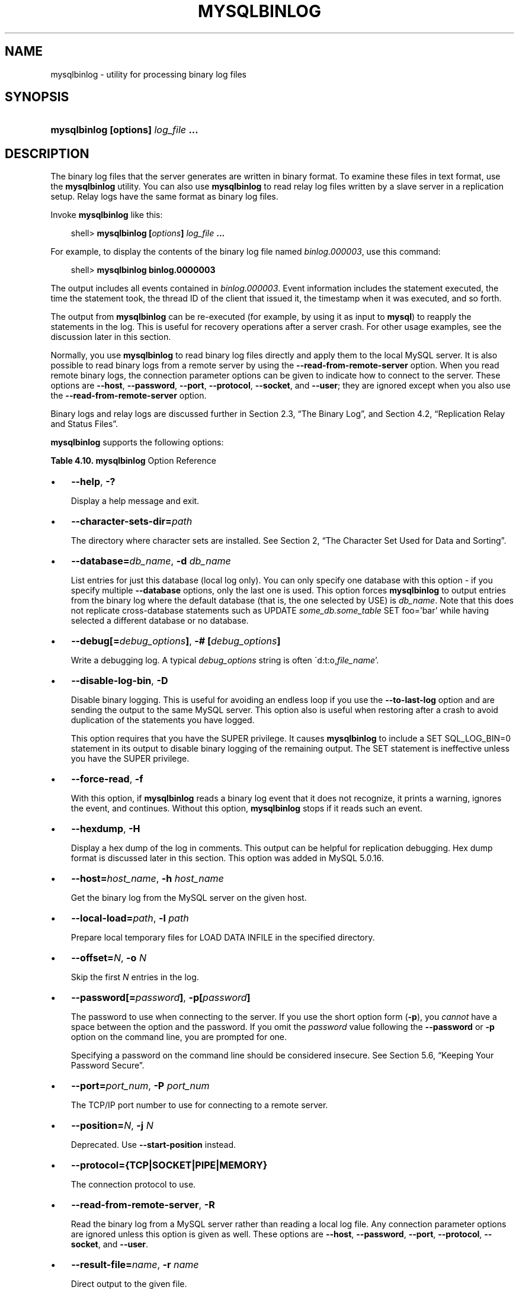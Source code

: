 .\"     Title: \fBmysqlbinlog\fR
.\"    Author: 
.\" Generator: DocBook XSL Stylesheets v1.70.1 <http://docbook.sf.net/>
.\"      Date: 01/11/2008
.\"    Manual: MySQL Database System
.\"    Source: MySQL 5.0
.\"
.TH "\fBMYSQLBINLOG\fR" "1" "01/11/2008" "MySQL 5.0" "MySQL Database System"
.\" disable hyphenation
.nh
.\" disable justification (adjust text to left margin only)
.ad l
.SH "NAME"
mysqlbinlog \- utility for processing binary log files
.SH "SYNOPSIS"
.HP 35
\fBmysqlbinlog [\fR\fBoptions\fR\fB] \fR\fB\fIlog_file\fR\fR\fB ...\fR
.SH "DESCRIPTION"
.PP
The binary log files that the server generates are written in binary format. To examine these files in text format, use the
\fBmysqlbinlog\fR
utility. You can also use
\fBmysqlbinlog\fR
to read relay log files written by a slave server in a replication setup. Relay logs have the same format as binary log files.
.PP
Invoke
\fBmysqlbinlog\fR
like this:
.sp
.RS 3n
.nf
shell> \fBmysqlbinlog [\fR\fB\fIoptions\fR\fR\fB] \fR\fB\fIlog_file\fR\fR\fB ...\fR
.fi
.RE
.PP
For example, to display the contents of the binary log file named
\fIbinlog.000003\fR, use this command:
.sp
.RS 3n
.nf
shell> \fBmysqlbinlog binlog.0000003\fR
.fi
.RE
.PP
The output includes all events contained in
\fIbinlog.000003\fR. Event information includes the statement executed, the time the statement took, the thread ID of the client that issued it, the timestamp when it was executed, and so forth.
.PP
The output from
\fBmysqlbinlog\fR
can be re\-executed (for example, by using it as input to
\fBmysql\fR) to reapply the statements in the log. This is useful for recovery operations after a server crash. For other usage examples, see the discussion later in this section.
.PP
Normally, you use
\fBmysqlbinlog\fR
to read binary log files directly and apply them to the local MySQL server. It is also possible to read binary logs from a remote server by using the
\fB\-\-read\-from\-remote\-server\fR
option. When you read remote binary logs, the connection parameter options can be given to indicate how to connect to the server. These options are
\fB\-\-host\fR,
\fB\-\-password\fR,
\fB\-\-port\fR,
\fB\-\-protocol\fR,
\fB\-\-socket\fR, and
\fB\-\-user\fR; they are ignored except when you also use the
\fB\-\-read\-from\-remote\-server\fR
option.
.PP
Binary logs and relay logs are discussed further in
Section\ 2.3, \(lqThe Binary Log\(rq, and
Section\ 4.2, \(lqReplication Relay and Status Files\(rq.
.PP
\fBmysqlbinlog\fR
supports the following options:
.PP
.B Table\ 4.10.\ \fBmysqlbinlog\fR Option Reference
.sp -1n
.TS
allbox tab(:);
lB lB lB lB.
T{
\fBFormat\fR
T}:T{
\fBConfig File\fR
T}:T{
\fBDescription\fR
T}:T{
\fBIntroduced\fR
T}
.T&
l l l l
l l l l
l l ^ l
l l l l
l l ^ l
l l l l
l l ^ l
l l l l
l l ^ l
l l l l
l l ^ l
l l l l
l l l l
l l ^ l
l l l l
l l ^ l
l l l l
l l l l
l l ^ l
l l l l
l l ^ l
l l l l
l l ^ l
l l l l
l l ^ l
l l l l
l l ^ l
l l l l
l l l l
l l l l
l l l l
l l l l
l l ^ l
l l l l
l l l l
l l ^ l
l l l l
l l ^ l
l l ^ l
l l l l
l l ^ l
l l l l
l l ^ l.
T{
\-\-character\-sets\-dir=path
T}:T{
character\-sets\-dir
T}:T{
The directory where character sets are installed
T}:T{
\ 
T}
T{
\-\-help
T}:T{
\ 
T}:T{
Display help message and exit
T}:T{
\ 
T}
T{
\-?
T}:T{
\ 
T}::T{
\ 
T}
T{
\-\-hexdump
T}:T{
hexdump
T}:T{
Display a hex dump of the log in comments
T}:T{
5.0.16
T}
T{
\-H
T}:T{
\ 
T}::T{
\ 
T}
T{
\-\-host=host_name
T}:T{
host
T}:T{
Connect to the MySQL server on the given host
T}:T{
\ 
T}
T{
\-h host_name
T}:T{
\ 
T}::T{
\ 
T}
T{
\-\-local\-load=path
T}:T{
local\-load
T}:T{
Prepare local temporary files for LOAD DATA INFILE in the  specified directory
T}:T{
\ 
T}
T{
\-l path
T}:T{
\ 
T}::T{
\ 
T}
T{
\-\-offset=N
T}:T{
offset
T}:T{
Skip the first N entries in the log
T}:T{
\ 
T}
T{
\-o N
T}:T{
\ 
T}::T{
\ 
T}
T{
\-\-database=db_name
T}:T{
database
T}:T{
List entries for just this database
T}:T{
\ 
T}
T{
\-\-password[=password]
T}:T{
password
T}:T{
The password to use when connecting to the server
T}:T{
\ 
T}
T{
\-p[password]
T}:T{
\ 
T}::T{
\ 
T}
T{
\-\-port=port_num
T}:T{
port
T}:T{
The TCP/IP port number to use for the connection
T}:T{
\ 
T}
T{
\-P port_num
T}:T{
\ 
T}::T{
\ 
T}
T{
\-\-protocol={TCP|SOCKET|PIPE|MEMORY}
T}:T{
protocol
T}:T{
The connection protocol to use
T}:T{
\ 
T}
T{
\-\-read\-from\-remote\-server
T}:T{
read\-from\-remote\-server
T}:T{
Read the binary log from a MySQL server rather than reading a  local log file
T}:T{
\ 
T}
T{
\-R
T}:T{
\ 
T}::T{
\ 
T}
T{
\-\-result\-file=name
T}:T{
result\-file
T}:T{
Direct output to the given file
T}:T{
\ 
T}
T{
\-r name
T}:T{
\ 
T}::T{
\ 
T}
T{
\-\-set\-charset=charset_name
T}:T{
set\-charset
T}:T{
Add a SET NAMES charset_name statement to the output
T}:T{
5.0.23
T}
T{
\-d db_name
T}:T{
\ 
T}::T{
\ 
T}
T{
\-\-short\-form
T}:T{
short\-form
T}:T{
Display only the statements contained in the log
T}:T{
\ 
T}
T{
\-s
T}:T{
\ 
T}::T{
\ 
T}
T{
\-\-socket=path
T}:T{
socket
T}:T{
For connections to localhost
T}:T{
\ 
T}
T{
\-S path
T}:T{
\ 
T}::T{
\ 
T}
T{
\-\-start\-datetime=datetime
T}:T{
start\-datetime
T}:T{
Start reading the binary log at the first event having a timestamp  equal to or later than the datetime argument
T}:T{
\ 
T}
T{
\-\-start\-position=N
T}:T{
start\-position
T}:T{
Start reading the binary log at the first event having a position  equal to the N argument
T}:T{
\ 
T}
T{
\-\-stop\-datetime=datetime
T}:T{
stop\-datetime
T}:T{
Stop reading the binary log at the first event having a timestamp  equal or posterior to the datetime argument
T}:T{
\ 
T}
T{
\-\-stop\-position=N
T}:T{
stop\-position
T}:T{
Stop reading the binary log at the first event having a position  equal or greater than the N argument
T}:T{
\ 
T}
T{
\-\-to\-last\-log
T}:T{
to\-last\-log
T}:T{
Do not stop at the end of the requested binary log from a MySQL  server, but rather continue printing until the end of the last  binary log
T}:T{
\ 
T}
T{
\-t
T}:T{
\ 
T}::T{
\ 
T}
T{
\-# [debug_options]
T}:T{
debug
T}:T{
Write a debugging log
T}:T{
\ 
T}
T{
\-\-user=user_name,
T}:T{
user
T}:T{
The MySQL username to use when connecting to the server
T}:T{
\ 
T}
T{
\-u user_name
T}:T{
\ 
T}::T{
\ 
T}
T{
\-\-version
T}:T{
\ 
T}:T{
Display version information and exit
T}:T{
\ 
T}
T{
\-V
T}:T{
\ 
T}::T{
\ 
T}
T{
\-\-debug[=debug_options]
T}:T{
\ 
T}::T{
\ 
T}
T{
\-\-disable\-log\-bin
T}:T{
disable\-log\-bin
T}:T{
Disable binary logging
T}:T{
\ 
T}
T{
\-D
T}:T{
\ 
T}::T{
\ 
T}
T{
\-\-force\-read
T}:T{
force\-read
T}:T{
If mysqlbinlog reads a binary log event that it does not  recognize, it prints a warning
T}:T{
\ 
T}
T{
\-f
T}:T{
\ 
T}::T{
\ 
T}
.TE
.sp
.TP 3n
\(bu
\fB\-\-help\fR,
\fB\-?\fR
.sp
Display a help message and exit.
.TP 3n
\(bu
\fB\-\-character\-sets\-dir=\fR\fB\fIpath\fR\fR
.sp
The directory where character sets are installed. See
Section\ 2, \(lqThe Character Set Used for Data and Sorting\(rq.
.TP 3n
\(bu
\fB\-\-database=\fR\fB\fIdb_name\fR\fR,
\fB\-d \fR\fB\fIdb_name\fR\fR
.sp
List entries for just this database (local log only). You can only specify one database with this option \- if you specify multiple
\fB\-\-database\fR
options, only the last one is used. This option forces
\fBmysqlbinlog\fR
to output entries from the binary log where the default database (that is, the one selected by
USE) is
\fIdb_name\fR. Note that this does not replicate cross\-database statements such as
UPDATE \fIsome_db.some_table\fR SET foo='bar'
while having selected a different database or no database.
.TP 3n
\(bu
\fB\-\-debug[=\fR\fB\fIdebug_options\fR\fR\fB]\fR,
\fB\-# [\fR\fB\fIdebug_options\fR\fR\fB]\fR
.sp
Write a debugging log. A typical
\fIdebug_options\fR
string is often
\'d:t:o,\fIfile_name\fR'.
.TP 3n
\(bu
\fB\-\-disable\-log\-bin\fR,
\fB\-D\fR
.sp
Disable binary logging. This is useful for avoiding an endless loop if you use the
\fB\-\-to\-last\-log\fR
option and are sending the output to the same MySQL server. This option also is useful when restoring after a crash to avoid duplication of the statements you have logged.
.sp
This option requires that you have the
SUPER
privilege. It causes
\fBmysqlbinlog\fR
to include a
SET SQL_LOG_BIN=0
statement in its output to disable binary logging of the remaining output. The
SET
statement is ineffective unless you have the
SUPER
privilege.
.TP 3n
\(bu
\fB\-\-force\-read\fR,
\fB\-f\fR
.sp
With this option, if
\fBmysqlbinlog\fR
reads a binary log event that it does not recognize, it prints a warning, ignores the event, and continues. Without this option,
\fBmysqlbinlog\fR
stops if it reads such an event.
.TP 3n
\(bu
\fB\-\-hexdump\fR,
\fB\-H\fR
.sp
Display a hex dump of the log in comments. This output can be helpful for replication debugging. Hex dump format is discussed later in this section. This option was added in MySQL 5.0.16.
.TP 3n
\(bu
\fB\-\-host=\fR\fB\fIhost_name\fR\fR,
\fB\-h \fR\fB\fIhost_name\fR\fR
.sp
Get the binary log from the MySQL server on the given host.
.TP 3n
\(bu
\fB\-\-local\-load=\fR\fB\fIpath\fR\fR,
\fB\-l \fR\fB\fIpath\fR\fR
.sp
Prepare local temporary files for
LOAD DATA INFILE
in the specified directory.
.TP 3n
\(bu
\fB\-\-offset=\fR\fB\fIN\fR\fR,
\fB\-o \fR\fB\fIN\fR\fR
.sp
Skip the first
\fIN\fR
entries in the log.
.TP 3n
\(bu
\fB\-\-password[=\fR\fB\fIpassword\fR\fR\fB]\fR,
\fB\-p[\fR\fB\fIpassword\fR\fR\fB]\fR
.sp
The password to use when connecting to the server. If you use the short option form (\fB\-p\fR), you
\fIcannot\fR
have a space between the option and the password. If you omit the
\fIpassword\fR
value following the
\fB\-\-password\fR
or
\fB\-p\fR
option on the command line, you are prompted for one.
.sp
Specifying a password on the command line should be considered insecure. See
Section\ 5.6, \(lqKeeping Your Password Secure\(rq.
.TP 3n
\(bu
\fB\-\-port=\fR\fB\fIport_num\fR\fR,
\fB\-P \fR\fB\fIport_num\fR\fR
.sp
The TCP/IP port number to use for connecting to a remote server.
.TP 3n
\(bu
\fB\-\-position=\fR\fB\fIN\fR\fR,
\fB\-j \fR\fB\fIN\fR\fR
.sp
Deprecated. Use
\fB\-\-start\-position\fR
instead.
.TP 3n
\(bu
\fB\-\-protocol={TCP|SOCKET|PIPE|MEMORY}\fR
.sp
The connection protocol to use.
.TP 3n
\(bu
\fB\-\-read\-from\-remote\-server\fR,
\fB\-R\fR
.sp
Read the binary log from a MySQL server rather than reading a local log file. Any connection parameter options are ignored unless this option is given as well. These options are
\fB\-\-host\fR,
\fB\-\-password\fR,
\fB\-\-port\fR,
\fB\-\-protocol\fR,
\fB\-\-socket\fR, and
\fB\-\-user\fR.
.TP 3n
\(bu
\fB\-\-result\-file=\fR\fB\fIname\fR\fR,
\fB\-r \fR\fB\fIname\fR\fR
.sp
Direct output to the given file.
.TP 3n
\(bu
\fB\-\-set\-charset=\fR\fB\fIcharset_name\fR\fR
.sp
Add a
SET NAMES \fIcharset_name\fR
statement to the output to specify the character set to be used for processing log files. This option was added in MySQL 5.0.23.
.TP 3n
\(bu
\fB\-\-short\-form\fR,
\fB\-s\fR
.sp
Display only the statements contained in the log, without any extra information.
.TP 3n
\(bu
\fB\-\-socket=\fR\fB\fIpath\fR\fR,
\fB\-S \fR\fB\fIpath\fR\fR
.sp
For connections to
localhost, the Unix socket file to use, or, on Windows, the name of the named pipe to use.
.TP 3n
\(bu
\fB\-\-start\-datetime=\fR\fB\fIdatetime\fR\fR
.sp
Start reading the binary log at the first event having a timestamp equal to or later than the
\fIdatetime\fR
argument. The
\fIdatetime\fR
value is relative to the local time zone on the machine where you run
\fBmysqlbinlog\fR. The value should be in a format accepted for the
DATETIME
or
TIMESTAMP
data types. For example:
.sp
.RS 3n
.nf
shell> \fBmysqlbinlog \-\-start\-datetime="2005\-12\-25 11:25:56" binlog.000003\fR
.fi
.RE
This option is useful for point\-in\-time recovery. See
Section\ 6.2, \(lqExample Backup and Recovery Strategy\(rq.
.TP 3n
\(bu
\fB\-\-stop\-datetime=\fR\fB\fIdatetime\fR\fR
.sp
Stop reading the binary log at the first event having a timestamp equal or posterior to the
\fIdatetime\fR
argument. This option is useful for point\-in\-time recovery. See the description of the
\fB\-\-start\-datetime\fR
option for information about the
\fIdatetime\fR
value.
.TP 3n
\(bu
\fB\-\-start\-position=\fR\fB\fIN\fR\fR
.sp
Start reading the binary log at the first event having a position equal to the
\fIN\fR
argument. This option applies to the first log file named on the command line.
.TP 3n
\(bu
\fB\-\-stop\-position=\fR\fB\fIN\fR\fR
.sp
Stop reading the binary log at the first event having a position equal or greater than the
\fIN\fR
argument. This option applies to the last log file named on the command line.
.TP 3n
\(bu
\fB\-\-to\-last\-log\fR,
\fB\-t\fR
.sp
Do not stop at the end of the requested binary log from a MySQL server, but rather continue printing until the end of the last binary log. If you send the output to the same MySQL server, this may lead to an endless loop. This option requires
\fB\-\-read\-from\-remote\-server\fR.
.TP 3n
\(bu
\fB\-\-user=\fR\fB\fIuser_name\fR\fR,
\fB\-u \fR\fB\fIuser_name\fR\fR
.sp
The MySQL username to use when connecting to a remote server.
.TP 3n
\(bu
\fB\-\-version\fR,
\fB\-V\fR
.sp
Display version information and exit.
.sp
.RE
.PP
You can also set the following variable by using
\fB\-\-\fR\fB\fIvar_name\fR\fR\fB=\fR\fB\fIvalue\fR\fR
syntax:
.TP 3n
\(bu
open_files_limit
.sp
Specify the number of open file descriptors to reserve.
.sp
.RE
.PP
It is also possible to set variables by using
\fB\-\-set\-variable=\fR\fB\fIvar_name\fR\fR\fB=\fR\fB\fIvalue\fR\fR
or
\fB\-O \fR\fB\fIvar_name\fR\fR\fB=\fR\fB\fIvalue\fR\fR
syntax.
\fIThis syntax is deprecated\fR.
.PP
You can pipe the output of
\fBmysqlbinlog\fR
into the
\fBmysql\fR
client to execute the statements contained in the binary log. This is used to recover from a crash when you have an old backup (see
Section\ 6.1, \(lqDatabase Backups\(rq). For example:
.sp
.RS 3n
.nf
shell> \fBmysqlbinlog binlog.000001 | mysql\fR
.fi
.RE
.PP
Or:
.sp
.RS 3n
.nf
shell> \fBmysqlbinlog binlog.[0\-9]* | mysql\fR
.fi
.RE
.PP
You can also redirect the output of
\fBmysqlbinlog\fR
to a text file instead, if you need to modify the statement log first (for example, to remove statements that you do not want to execute for some reason). After editing the file, execute the statements that it contains by using it as input to the
\fBmysql\fR
program.
.PP
\fBmysqlbinlog\fR
has the
\fB\-\-start\-position\fR
option, which prints only those statements with an offset in the binary log greater than or equal to a given position (the given position must match the start of one event). It also has options to stop and start when it sees an event with a given date and time. This enables you to perform point\-in\-time recovery using the
\fB\-\-stop\-datetime\fR
option (to be able to say, for example,
\(lqroll forward my databases to how they were today at 10:30 a.m.\(rq).
.PP
If you have more than one binary log to execute on the MySQL server, the safe method is to process them all using a single connection to the server. Here is an example that demonstrates what may be
\fIunsafe\fR:
.sp
.RS 3n
.nf
shell> \fBmysqlbinlog binlog.000001 | mysql # DANGER!!\fR
shell> \fBmysqlbinlog binlog.000002 | mysql # DANGER!!\fR
.fi
.RE
.PP
Processing binary logs this way using different connections to the server causes problems if the first log file contains a
CREATE TEMPORARY TABLE
statement and the second log contains a statement that uses the temporary table. When the first
\fBmysql\fR
process terminates, the server drops the temporary table. When the second
\fBmysql\fR
process attempts to use the table, the server reports
\(lqunknown table.\(rq
.PP
To avoid problems like this, use a
\fIsingle\fR
connection to execute the contents of all binary logs that you want to process. Here is one way to do so:
.sp
.RS 3n
.nf
shell> \fBmysqlbinlog binlog.000001 binlog.000002 | mysql\fR
.fi
.RE
.PP
Another approach is to write all the logs to a single file and then process the file:
.sp
.RS 3n
.nf
shell> \fBmysqlbinlog binlog.000001 >  /tmp/statements.sql\fR
shell> \fBmysqlbinlog binlog.000002 >> /tmp/statements.sql\fR
shell> \fBmysql \-e "source /tmp/statements.sql"\fR
.fi
.RE
.PP
\fBmysqlbinlog\fR
can produce output that reproduces a
LOAD DATA INFILE
operation without the original data file.
\fBmysqlbinlog\fR
copies the data to a temporary file and writes a
LOAD DATA LOCAL INFILE
statement that refers to the file. The default location of the directory where these files are written is system\-specific. To specify a directory explicitly, use the
\fB\-\-local\-load\fR
option.
.PP
Because
\fBmysqlbinlog\fR
converts
LOAD DATA INFILE
statements to
LOAD DATA LOCAL INFILE
statements (that is, it adds
LOCAL), both the client and the server that you use to process the statements must be configured to allow
LOCAL
capability. See
Section\ 3.4, \(lqSecurity Issues with LOAD DATA LOCAL\(rq.
.sp
.it 1 an-trap
.nr an-no-space-flag 1
.nr an-break-flag 1
.br
\fBWarning\fR
.PP
The temporary files created for
LOAD DATA LOCAL
statements are
\fInot\fR
automatically deleted because they are needed until you actually execute those statements. You should delete the temporary files yourself after you no longer need the statement log. The files can be found in the temporary file directory and have names like
\fIoriginal_file_name\-#\-#\fR.
.PP
The
\fB\-\-hexdump\fR
option produces a hex dump of the log contents in comments:
.sp
.RS 3n
.nf
shell> \fBmysqlbinlog \-\-hexdump master\-bin.000001\fR
.fi
.RE
.PP
With the preceding command, the output might look like this:
.sp
.RS 3n
.nf
/*!40019 SET @@session.max_insert_delayed_threads=0*/;
/*!50003 SET @OLD_COMPLETION_TYPE=@@COMPLETION_TYPE,COMPLETION_TYPE=0*/;
# at 4
#051024 17:24:13 server id 1  end_log_pos 98
# Position  Timestamp   Type   Master ID        Size      Master Pos    Flags
# 00000004 9d fc 5c 43   0f   01 00 00 00   5e 00 00 00   62 00 00 00   00 00
# 00000017 04 00 35 2e 30 2e 31 35  2d 64 65 62 75 67 2d 6c |..5.0.15.debug.l|
# 00000027 6f 67 00 00 00 00 00 00  00 00 00 00 00 00 00 00 |og..............|
# 00000037 00 00 00 00 00 00 00 00  00 00 00 00 00 00 00 00 |................|
# 00000047 00 00 00 00 9d fc 5c 43  13 38 0d 00 08 00 12 00 |.......C.8......|
# 00000057 04 04 04 04 12 00 00 4b  00 04 1a                |.......K...|
#       Start: binlog v 4, server v 5.0.15\-debug\-log created 051024 17:24:13
#       at startup
ROLLBACK;
.fi
.RE
.PP
Hex dump output currently contains the following elements. This format might change in the future.
.TP 3n
\(bu
Position: The byte position within the log file.
.TP 3n
\(bu
Timestamp: The event timestamp. In the example shown,
\'9d fc 5c 43'
is the representation of
\'051024 17:24:13'
in hexadecimal.
.TP 3n
\(bu
Type: The type of the log event. In the example shown,
\'0f'
means that the example event is a
FORMAT_DESCRIPTION_EVENT. The following table lists the possible types.
.TS
allbox tab(:);
l l l
l l l
l l l
l l l
l l l
l l l
l l l
l l l
l l l
l l l
l l l
l l l
l l l
l l l
l l l
l l l
l l l
l l l
l l l
l l l
l l l
l l l
l l l
l l l.
T{
Type
T}:T{
Name
T}:T{
Meaning
T}
T{
08
T}:T{
CREATE_FILE_EVENT
T}:T{
Used for LOAD DATA INFILE statements. This indicates
                    the start of execution of such a statement. A
                    temporary file is created on the slave. Used in
                    MySQL 4 only.
T}
T{
09
T}:T{
APPEND_BLOCK_EVENT
T}:T{
Contains data for use in a LOAD DATA INFILE
                    statement. The data is stored in the temporary file
                    on the slave.
T}
T{
0a
T}:T{
EXEC_LOAD_EVENT
T}:T{
Used for LOAD DATA INFILE statements. The contents of
                    the temporary file is stored in the table on the
                    slave. Used in MySQL 4 only.
T}
T{
0b
T}:T{
DELETE_FILE_EVENT
T}:T{
Rollback of a LOAD DATA INFILE statement. The
                    temporary file should be deleted on slave.
T}
T{
0c
T}:T{
NEW_LOAD_EVENT
T}:T{
Used for LOAD DATA INFILE in MySQL 4 and earlier.
T}
T{
0d
T}:T{
RAND_EVENT
T}:T{
Used to send information about random values if the
                    RAND() function is
                    used in the statement.
T}
T{
0e
T}:T{
USER_VAR_EVENT
T}:T{
Used to replicate user variables.
T}
T{
0f
T}:T{
FORMAT_DESCRIPTION_EVENT
T}:T{
This indicates the start of a log file written by MySQL 5 or later.
T}
T{
10
T}:T{
XID_EVENT
T}:T{
Event indicating commit of an XA transaction.
T}
T{
11
T}:T{
BEGIN_LOAD_QUERY_EVENT
T}:T{
Used for LOAD DATA INFILE statements in MySQL 5 and
                    later.
T}
T{
00
T}:T{
UNKNOWN_EVENT
T}:T{
This event should never be present in the log.
T}
T{
12
T}:T{
EXECUTE_LOAD_QUERY_EVENT
T}:T{
Used for LOAD DATA INFILE statements in MySQL 5 and
                    later.
T}
T{
13
T}:T{
TABLE_MAP_EVENT
T}:T{
Reserved for future use.
T}
T{
14
T}:T{
WRITE_ROWS_EVENT
T}:T{
Reserved for future use.
T}
T{
15
T}:T{
UPDATE_ROWS_EVENT
T}:T{
Reserved for future use.
T}
T{
16
T}:T{
DELETE_ROWS_EVENT
T}:T{
Reserved for future use.
T}
T{
01
T}:T{
START_EVENT_V3
T}:T{
This indicates the start of a log file written by MySQL 4 or earlier.
T}
T{
02
T}:T{
QUERY_EVENT
T}:T{
The most common type of events. These contain statements executed on the
                    master.
T}
T{
03
T}:T{
STOP_EVENT
T}:T{
Indicates that master has stopped.
T}
T{
04
T}:T{
ROTATE_EVENT
T}:T{
Written when the master switches to a new log file.
T}
T{
05
T}:T{
INTVAR_EVENT
T}:T{
Used mainly for AUTO_INCREMENT values and when the
                    LAST_INSERT_ID()
                    function is used in the statement.
T}
T{
06
T}:T{
LOAD_EVENT
T}:T{
Used for LOAD DATA INFILE in MySQL 3.23.
T}
T{
07
T}:T{
SLAVE_EVENT
T}:T{
Reserved for future use.
T}
.TE
.sp
.TP 3n
\(bu
Master ID: The server id of the master that created the event.
.TP 3n
\(bu
Size: The size in bytes of the event.
.TP 3n
\(bu
Master Pos: The position of the event in the original master log file.
.TP 3n
\(bu
Flags: 16 flags. Currently, the following flags are used. The others are reserved for the future.
.TS
allbox tab(:);
l l l
l l l
l l l
l l l
l l l.
T{
Flag
T}:T{
Name
T}:T{
Meaning
T}
T{
01
T}:T{
LOG_EVENT_BINLOG_IN_USE_F
T}:T{
Log file correctly closed. (Used only in
                    FORMAT_DESCRIPTION_EVENT.) If
                    this flag is set (if the flags are, for example,
                    '01 00') in a
                    FORMAT_DESCRIPTION_EVENT, the log
                    file has not been properly closed. Most probably
                    this is because of a master crash (for example, due
                    to power failure).
T}
T{
02
T}:T{
\ 
T}:T{
Reserved for future use.
T}
T{
04
T}:T{
LOG_EVENT_THREAD_SPECIFIC_F
T}:T{
Set if the event is dependent on the connection it was executed in (for
                    example, '04 00'), for example,
                    if the event uses temporary tables.
T}
T{
08
T}:T{
LOG_EVENT_SUPPRESS_USE_F
T}:T{
Set in some circumstances when the event is not dependent on the default
                    database.
T}
.TE
.sp
The other flags are reserved for future use.
.SH "COPYRIGHT"
.PP
Copyright 2007\-2008 MySQL AB
.PP
This documentation is free software; you can redistribute it and/or modify it under the terms of the GNU General Public License as published by the Free Software Foundation; version 2 of the License.
.PP
This documentation is distributed in the hope that it will be useful, but WITHOUT ANY WARRANTY; without even the implied warranty of MERCHANTABILITY or FITNESS FOR A PARTICULAR PURPOSE. See the GNU General Public License for more details.
.PP
You should have received a copy of the GNU General Public License along with the program; if not, write to the Free Software Foundation, Inc., 51 Franklin Street, Fifth Floor, Boston, MA 02110\-1301 USA or see http://www.gnu.org/licenses/.
.SH "SEE ALSO"
For more information, please refer to the MySQL Reference Manual,
which may already be installed locally and which is also available
online at http://dev.mysql.com/doc/.
.SH AUTHOR
MySQL AB (http://www.mysql.com/).

